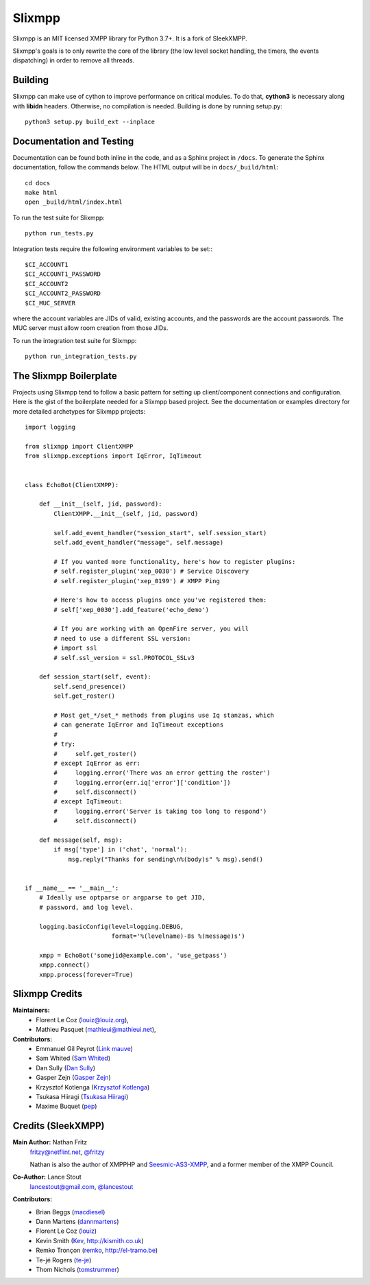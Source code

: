 Slixmpp
#########

Slixmpp is an MIT licensed XMPP library for Python 3.7+. It is a fork of
SleekXMPP.

Slixmpp's goals is to only rewrite the core of the library (the low level
socket handling, the timers, the events dispatching) in order to remove all
threads.

Building
--------

Slixmpp can make use of cython to improve performance on critical modules.
To do that, **cython3** is necessary along with **libidn** headers.
Otherwise, no compilation is needed. Building is done by running setup.py::

    python3 setup.py build_ext --inplace

Documentation and Testing
-------------------------
Documentation can be found both inline in the code, and as a Sphinx project in ``/docs``.
To generate the Sphinx documentation, follow the commands below. The HTML output will
be in ``docs/_build/html``::

    cd docs
    make html
    open _build/html/index.html

To run the test suite for Slixmpp::

    python run_tests.py

Integration tests require the following environment variables to be set:::

    $CI_ACCOUNT1
    $CI_ACCOUNT1_PASSWORD
    $CI_ACCOUNT2
    $CI_ACCOUNT2_PASSWORD
    $CI_MUC_SERVER

where the account variables are JIDs of valid, existing accounts, and
the passwords are the account passwords. The MUC server must allow room
creation from those JIDs.

To run the integration test suite for Slixmpp::

    python run_integration_tests.py

The Slixmpp Boilerplate
-------------------------
Projects using Slixmpp tend to follow a basic pattern for setting up client/component
connections and configuration. Here is the gist of the boilerplate needed for a Slixmpp
based project. See the documentation or examples directory for more detailed archetypes for
Slixmpp projects::

    import logging

    from slixmpp import ClientXMPP
    from slixmpp.exceptions import IqError, IqTimeout


    class EchoBot(ClientXMPP):

        def __init__(self, jid, password):
            ClientXMPP.__init__(self, jid, password)

            self.add_event_handler("session_start", self.session_start)
            self.add_event_handler("message", self.message)

            # If you wanted more functionality, here's how to register plugins:
            # self.register_plugin('xep_0030') # Service Discovery
            # self.register_plugin('xep_0199') # XMPP Ping

            # Here's how to access plugins once you've registered them:
            # self['xep_0030'].add_feature('echo_demo')

            # If you are working with an OpenFire server, you will
            # need to use a different SSL version:
            # import ssl
            # self.ssl_version = ssl.PROTOCOL_SSLv3

        def session_start(self, event):
            self.send_presence()
            self.get_roster()

            # Most get_*/set_* methods from plugins use Iq stanzas, which
            # can generate IqError and IqTimeout exceptions
            #
            # try:
            #     self.get_roster()
            # except IqError as err:
            #     logging.error('There was an error getting the roster')
            #     logging.error(err.iq['error']['condition'])
            #     self.disconnect()
            # except IqTimeout:
            #     logging.error('Server is taking too long to respond')
            #     self.disconnect()

        def message(self, msg):
            if msg['type'] in ('chat', 'normal'):
                msg.reply("Thanks for sending\n%(body)s" % msg).send()


    if __name__ == '__main__':
        # Ideally use optparse or argparse to get JID,
        # password, and log level.

        logging.basicConfig(level=logging.DEBUG,
                            format='%(levelname)-8s %(message)s')

        xmpp = EchoBot('somejid@example.com', 'use_getpass')
        xmpp.connect()
        xmpp.process(forever=True)


Slixmpp Credits
---------------

**Maintainers:**
    - Florent Le Coz (`louiz@louiz.org <xmpp:louiz@louiz.org?message>`_),
    - Mathieu Pasquet (`mathieui@mathieui.net <xmpp:mathieui@mathieui.net?message>`_),

**Contributors:**
    - Emmanuel Gil Peyrot (`Link mauve <xmpp:linkmauve@linkmauve.fr?message>`_)
    - Sam Whited (`Sam Whited <mailto:sam@samwhited.com>`_)
    - Dan Sully (`Dan Sully <mailto:daniel@electricalrain.com>`_)
    - Gasper Zejn (`Gasper Zejn <mailto:zejn@kiberpipa.org>`_)
    - Krzysztof Kotlenga (`Krzysztof Kotlenga <mailto:pocek@users.sf.net>`_)
    - Tsukasa Hiiragi (`Tsukasa Hiiragi <mailto:bakalolka@gmail.com>`_)
    - Maxime Buquet (`pep <xmpp:pep@bouah.net?message>`_)

Credits (SleekXMPP)
-------------------

**Main Author:** Nathan Fritz
    `fritzy@netflint.net <xmpp:fritzy@netflint.net?message>`_,
    `@fritzy <http://twitter.com/fritzy>`_

    Nathan is also the author of XMPPHP and `Seesmic-AS3-XMPP
    <http://code.google.com/p/seesmic-as3-xmpp/>`_, and a former member of
    the XMPP Council.

**Co-Author:** Lance Stout
    `lancestout@gmail.com <xmpp:lancestout@gmail.com?message>`_,
    `@lancestout <http://twitter.com/lancestout>`_

**Contributors:**
    - Brian Beggs (`macdiesel <http://github.com/macdiesel>`_)
    - Dann Martens (`dannmartens <http://github.com/dannmartens>`_)
    - Florent Le Coz (`louiz <http://github.com/louiz>`_)
    - Kevin Smith (`Kev <http://github.com/Kev>`_, http://kismith.co.uk)
    - Remko Tronçon (`remko <http://github.com/remko>`_, http://el-tramo.be)
    - Te-jé Rogers (`te-je <http://github.com/te-je>`_)
    - Thom Nichols (`tomstrummer <http://github.com/tomstrummer>`_)
